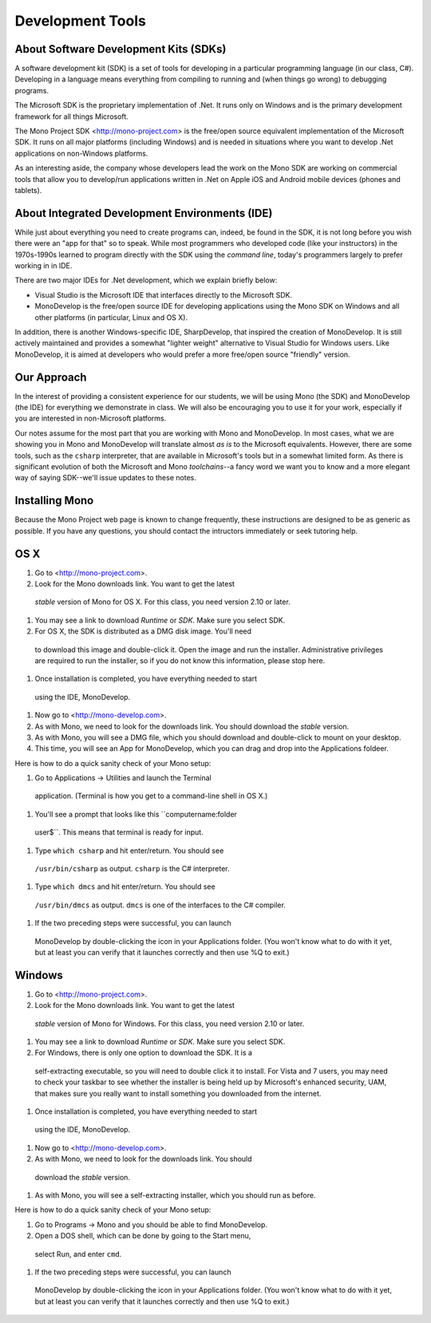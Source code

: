 Development Tools
=================

About Software Development Kits (SDKs)
--------------------------------------

A software development kit (SDK) is a set of tools for developing in a
particular programming language (in our class, C#). Developing in a
language means everything from compiling to running and (when things
go wrong) to debugging programs. 

The Microsoft SDK is the proprietary implementation of .Net. It runs
only on Windows and is the primary development framework for all
things Microsoft.

The Mono Project SDK <http://mono-project.com> is the free/open source
equivalent implementation of the Microsoft SDK. It runs on all major platforms (including Windows) and is needed in situations where you want to develop .Net applications on non-Windows platforms.

As an interesting aside, the company whose developers lead the work on
the Mono SDK are working on commercial tools that allow you to
develop/run applications written in .Net on Apple iOS and Android
mobile devices (phones and tablets).

About Integrated Development Environments (IDE)
-----------------------------------------------

While just about everything you need to create programs can, indeed,
be found in the SDK, it is not long before you wish there were an "app
for that" so to speak. While most programmers who developed code (like
your instructors) in the 1970s-1990s learned to program directly with
the SDK using the *command line*, today's programmers largely to
prefer working in in IDE.

There are two major IDEs for .Net development, which we explain briefly below:

- Visual Studio is the Microsoft IDE that interfaces directly to the
  Microsoft SDK.

- MonoDevelop is the free/open source IDE for developing applications
  using the Mono SDK on Windows and all other platforms (in
  particular, Linux and OS X).

In addition, there is another Windows-specific IDE, SharpDevelop, that
inspired the creation of MonoDevelop. It is still actively maintained
and provides a somewhat "lighter weight" alternative to Visual Studio
for Windows users. Like MonoDevelop, it is aimed at developers who
would prefer a more free/open source "friendly" version.

Our Approach
------------

In the interest of providing a consistent experience for our students,
we will be using Mono (the SDK) and MonoDevelop (the IDE) for
everything we demonstrate in class. We will also be encouraging you to
use it for your work, especially if you are interested in
non-Microsoft platforms.

Our notes assume for the most part that you are working with Mono and
MonoDevelop. In most cases, what we are showing you in Mono and
MonoDevelop will translate almost *as is* to the Microsoft
equivalents. However, there are some tools, such as the ``csharp``
interpreter, that are available in Microsoft's tools but in a somewhat
limited form. As there is significant evolution of both the Microsoft
and Mono *toolchains*--a fancy word we want you to know and a more
elegant way of saying SDK--we'll issue updates to these notes.


Installing Mono
---------------

Because the Mono Project web page is known to change frequently, these
instructions are designed to be as generic as possible. If you have
any questions, you should contact the intructors immediately or seek
tutoring help.


OS X
----

#. Go to <http://mono-project.com>.

#. Look for the Mono downloads link. You want to get the latest
 *stable* version of Mono for OS X. For this class, you need version
 2.10 or later.

#. You may see a link to download *Runtime* or *SDK*. Make sure you select SDK.

#. For OS X, the SDK is distributed as a DMG disk image. You'll need
 to download this image and double-click it. Open the image and run
 the installer. Administrative privileges are required to run the
 installer, so if you do not know this information, please stop here.

#. Once installation is completed, you have everything needed to start
 using the IDE, MonoDevelop. 

#. Now go to <http://mono-develop.com>.

#. As with Mono, we need to look for the downloads link. You should download the *stable* version.

#. As with Mono, you will see a DMG file, which you should download and double-click to mount on your desktop.

#. This time, you will see an App for MonoDevelop, which you can drag and drop into the Applications foldeer.

Here is how to do a quick sanity check of your Mono setup:

#. Go to Applications -> Utilities and launch the Terminal
 application. (Terminal is how you get to a command-line shell in OS X.)

#. You'll see a prompt that looks like this ``computername:folder
 user$``. This means that terminal is ready for input.

#. Type ``which csharp`` and hit enter/return. You should see
 ``/usr/bin/csharp`` as output. ``csharp`` is the C# interpreter.

#. Type ``which dmcs`` and hit enter/return. You should see
 ``/usr/bin/dmcs`` as output.  ``dmcs`` is one of the interfaces to
 the C# compiler.

#. If the two preceding steps were successful, you can launch
 MonoDevelop by double-clicking the icon in your Applications
 folder. (You won't know what to do with it yet, but at least you can
 verify that it launches correctly and then use %Q to exit.)

Windows
-------

#. Go to <http://mono-project.com>.

#. Look for the Mono downloads link. You want to get the latest
 *stable* version of Mono for Windows. For this class, you need version
 2.10 or later.

#. You may see a link to download *Runtime* or *SDK*. Make sure you select SDK.

#. For Windows, there is only one option to download the SDK. It is a
 self-extracting executable, so you will need to double click it to
 install. For Vista and 7 users, you may need to check your taskbar to
 see whether the installer is being held up by Microsoft's enhanced
 security, UAM, that makes sure you really want to install something
 you downloaded from the internet.

#. Once installation is completed, you have everything needed to start
 using the IDE, MonoDevelop. 

#. Now go to <http://mono-develop.com>.

#. As with Mono, we need to look for the downloads link. You should
 download the *stable* version.

#. As with Mono, you will see a self-extracting installer, which you should run as before.

Here is how to do a quick sanity check of your Mono setup:

#. Go to Programs -> Mono and you should be able to find MonoDevelop.

#. Open a DOS shell, which can be done by going to the Start menu,
 select Run, and enter ``cmd``.

#. If the two preceding steps were successful, you can launch
 MonoDevelop by double-clicking the icon in your Applications
 folder. (You won't know what to do with it yet, but at least you can
 verify that it launches correctly and then use %Q to exit.)
